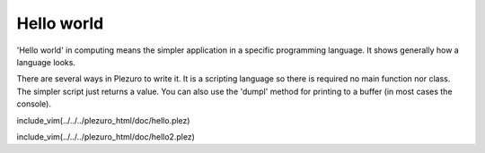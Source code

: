 Hello world
===========

'Hello world' in computing means the simpler application in a specific
programming language. It shows generally how a language looks.

There are several ways in Plezuro to write it. It is a scripting language so
there is required no main function nor class. The simpler script just returns a
value. You can also use the 'dumpl' method for printing to a buffer (in most
cases the console).

include_vim(../../../plezuro_html/doc/hello.plez)

include_vim(../../../plezuro_html/doc/hello2.plez)
